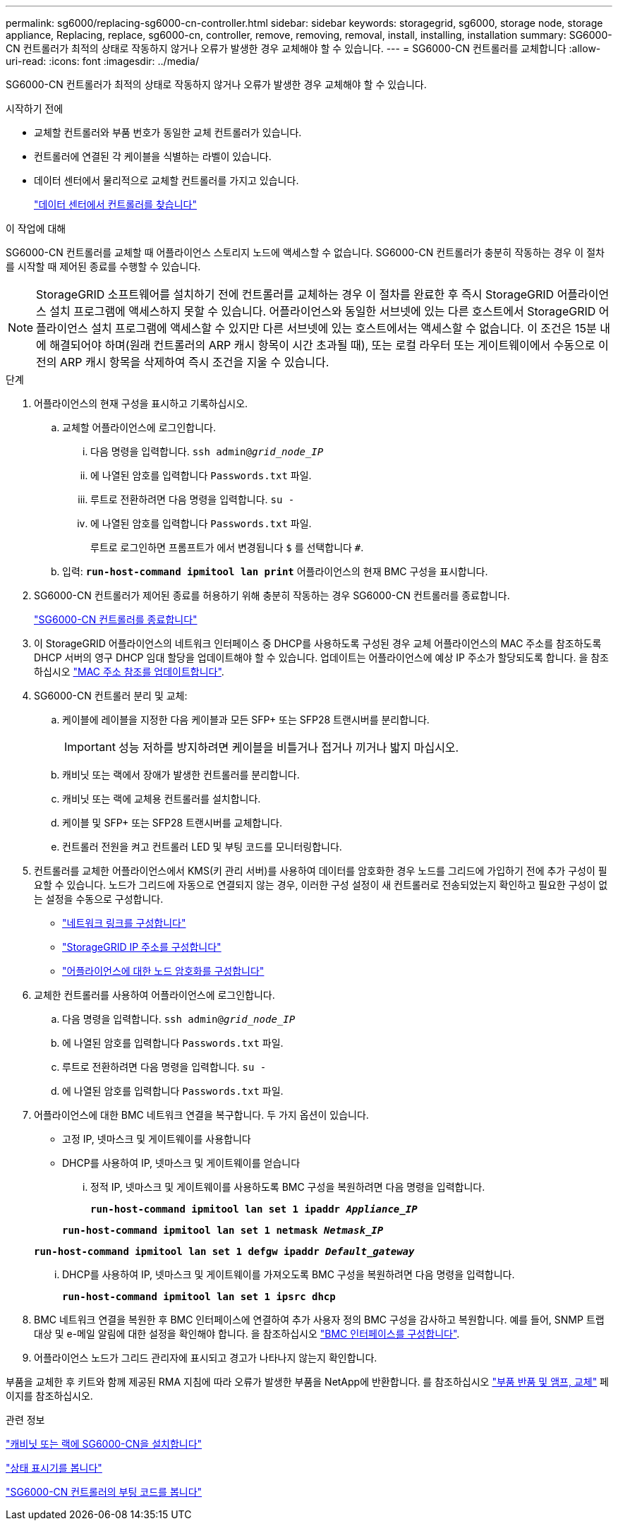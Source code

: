 ---
permalink: sg6000/replacing-sg6000-cn-controller.html 
sidebar: sidebar 
keywords: storagegrid, sg6000, storage node, storage appliance, Replacing, replace, sg6000-cn, controller, remove, removing, removal, install, installing, installation 
summary: SG6000-CN 컨트롤러가 최적의 상태로 작동하지 않거나 오류가 발생한 경우 교체해야 할 수 있습니다. 
---
= SG6000-CN 컨트롤러를 교체합니다
:allow-uri-read: 
:icons: font
:imagesdir: ../media/


[role="lead"]
SG6000-CN 컨트롤러가 최적의 상태로 작동하지 않거나 오류가 발생한 경우 교체해야 할 수 있습니다.

.시작하기 전에
* 교체할 컨트롤러와 부품 번호가 동일한 교체 컨트롤러가 있습니다.
* 컨트롤러에 연결된 각 케이블을 식별하는 라벨이 있습니다.
* 데이터 센터에서 물리적으로 교체할 컨트롤러를 가지고 있습니다.
+
link:locating-controller-in-data-center.html["데이터 센터에서 컨트롤러를 찾습니다"]



.이 작업에 대해
SG6000-CN 컨트롤러를 교체할 때 어플라이언스 스토리지 노드에 액세스할 수 없습니다. SG6000-CN 컨트롤러가 충분히 작동하는 경우 이 절차를 시작할 때 제어된 종료를 수행할 수 있습니다.


NOTE: StorageGRID 소프트웨어를 설치하기 전에 컨트롤러를 교체하는 경우 이 절차를 완료한 후 즉시 StorageGRID 어플라이언스 설치 프로그램에 액세스하지 못할 수 있습니다. 어플라이언스와 동일한 서브넷에 있는 다른 호스트에서 StorageGRID 어플라이언스 설치 프로그램에 액세스할 수 있지만 다른 서브넷에 있는 호스트에서는 액세스할 수 없습니다. 이 조건은 15분 내에 해결되어야 하며(원래 컨트롤러의 ARP 캐시 항목이 시간 초과될 때), 또는 로컬 라우터 또는 게이트웨이에서 수동으로 이전의 ARP 캐시 항목을 삭제하여 즉시 조건을 지울 수 있습니다.

.단계
. 어플라이언스의 현재 구성을 표시하고 기록하십시오.
+
.. 교체할 어플라이언스에 로그인합니다.
+
... 다음 명령을 입력합니다. `ssh admin@_grid_node_IP_`
... 에 나열된 암호를 입력합니다 `Passwords.txt` 파일.
... 루트로 전환하려면 다음 명령을 입력합니다. `su -`
... 에 나열된 암호를 입력합니다 `Passwords.txt` 파일.
+
루트로 로그인하면 프롬프트가 에서 변경됩니다 `$` 를 선택합니다 `#`.



.. 입력: `*run-host-command ipmitool lan print*` 어플라이언스의 현재 BMC 구성을 표시합니다.


. SG6000-CN 컨트롤러가 제어된 종료를 허용하기 위해 충분히 작동하는 경우 SG6000-CN 컨트롤러를 종료합니다.
+
link:shutting-down-sg6000-cn-controller.html["SG6000-CN 컨트롤러를 종료합니다"]

. 이 StorageGRID 어플라이언스의 네트워크 인터페이스 중 DHCP를 사용하도록 구성된 경우 교체 어플라이언스의 MAC 주소를 참조하도록 DHCP 서버의 영구 DHCP 임대 할당을 업데이트해야 할 수 있습니다. 업데이트는 어플라이언스에 예상 IP 주소가 할당되도록 합니다. 을 참조하십시오 link:../commonhardware/locate-mac-address.html["MAC 주소 참조를 업데이트합니다"].
. SG6000-CN 컨트롤러 분리 및 교체:
+
.. 케이블에 레이블을 지정한 다음 케이블과 모든 SFP+ 또는 SFP28 트랜시버를 분리합니다.
+

IMPORTANT: 성능 저하를 방지하려면 케이블을 비틀거나 접거나 끼거나 밟지 마십시오.

.. 캐비닛 또는 랙에서 장애가 발생한 컨트롤러를 분리합니다.
.. 캐비닛 또는 랙에 교체용 컨트롤러를 설치합니다.
.. 케이블 및 SFP+ 또는 SFP28 트랜시버를 교체합니다.
.. 컨트롤러 전원을 켜고 컨트롤러 LED 및 부팅 코드를 모니터링합니다.


. 컨트롤러를 교체한 어플라이언스에서 KMS(키 관리 서버)를 사용하여 데이터를 암호화한 경우 노드를 그리드에 가입하기 전에 추가 구성이 필요할 수 있습니다. 노드가 그리드에 자동으로 연결되지 않는 경우, 이러한 구성 설정이 새 컨트롤러로 전송되었는지 확인하고 필요한 구성이 없는 설정을 수동으로 구성합니다.
+
** link:../installconfig/configuring-network-links.html["네트워크 링크를 구성합니다"]
** link:../installconfig/setting-ip-configuration.html["StorageGRID IP 주소를 구성합니다"]
** link:../admin/kms-overview-of-kms-and-appliance-configuration.html#set-up-the-appliance["어플라이언스에 대한 노드 암호화를 구성합니다"]


. 교체한 컨트롤러를 사용하여 어플라이언스에 로그인합니다.
+
.. 다음 명령을 입력합니다. `ssh admin@_grid_node_IP_`
.. 에 나열된 암호를 입력합니다 `Passwords.txt` 파일.
.. 루트로 전환하려면 다음 명령을 입력합니다. `su -`
.. 에 나열된 암호를 입력합니다 `Passwords.txt` 파일.


. 어플라이언스에 대한 BMC 네트워크 연결을 복구합니다. 두 가지 옵션이 있습니다.
+
** 고정 IP, 넷마스크 및 게이트웨이를 사용합니다
** DHCP를 사용하여 IP, 넷마스크 및 게이트웨이를 얻습니다
+
... 정적 IP, 넷마스크 및 게이트웨이를 사용하도록 BMC 구성을 복원하려면 다음 명령을 입력합니다.
+
`*run-host-command ipmitool lan set 1 ipaddr _Appliance_IP_*`

+
`*run-host-command ipmitool lan set 1 netmask _Netmask_IP_*`

+
`*run-host-command ipmitool lan set 1 defgw ipaddr _Default_gateway_*`

... DHCP를 사용하여 IP, 넷마스크 및 게이트웨이를 가져오도록 BMC 구성을 복원하려면 다음 명령을 입력합니다.
+
`*run-host-command ipmitool lan set 1 ipsrc dhcp*`





. BMC 네트워크 연결을 복원한 후 BMC 인터페이스에 연결하여 추가 사용자 정의 BMC 구성을 감사하고 복원합니다. 예를 들어, SNMP 트랩 대상 및 e-메일 알림에 대한 설정을 확인해야 합니다. 을 참조하십시오 link:../installconfig/configuring-bmc-interface.html["BMC 인터페이스를 구성합니다"].
. 어플라이언스 노드가 그리드 관리자에 표시되고 경고가 나타나지 않는지 확인합니다.


부품을 교체한 후 키트와 함께 제공된 RMA 지침에 따라 오류가 발생한 부품을 NetApp에 반환합니다. 를 참조하십시오 https://mysupport.netapp.com/site/info/rma["부품 반품 및 앰프, 교체"^] 페이지를 참조하십시오.

.관련 정보
link:../installconfig/sg6000-cn-installing-into-cabinet-or-rack.html["캐비닛 또는 랙에 SG6000-CN을 설치합니다"]

link:../installconfig/viewing-status-indicators.html["상태 표시기를 봅니다"]

link:../installconfig/viewing-boot-up-codes-for-sg6000-cn-controller.html["SG6000-CN 컨트롤러의 부팅 코드를 봅니다"]
